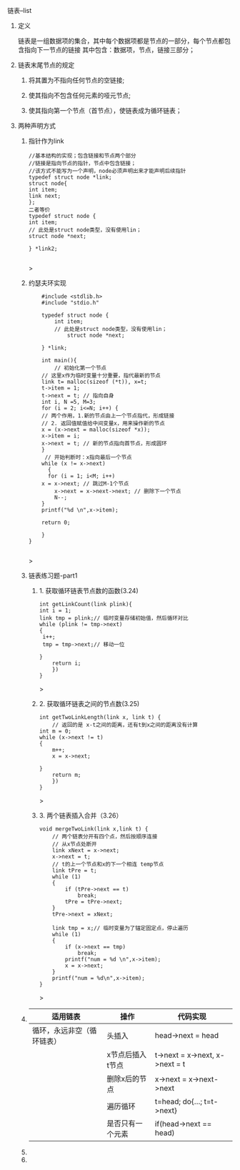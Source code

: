 
**** 链表--list

***** 定义
    链表是一组数据项的集合，其中每个数据项都是节点的一部分，每个节点都包含指向下一节点的链接
    其中包含：数据项，节点，链接三部分；

***** 链表末尾节点的规定
****** 将其置为不指向任何节点的空链接;
****** 使其指向不包含任何元素的哑元节点;
****** 使其指向第一个节点（首节点），使链表成为循环链表；

***** 两种声明方式

****** 指针作为link
    #+begin_src c++
    //基本结构的实现；包含链接和节点两个部分
    //链接是指向节点的指针，节点中包含链接；
    //该方式不能写为一个声明，node必须声明出来才能声明后续指针
    typedef struct node *link;
    struct node{
	int item;
	link next;
    };
    二者等价
    typedef struct node {
	int item;
	// 此处是struct node类型，没有使用lin；
	struct node *next;

    } *link2;

    #+end_src>
    
****** 约瑟夫环实现

    #+begin_src c++
    #include <stdlib.h>
    #include "stdio.h"

    typedef struct node {
        int item;
	    // 此处是struct node类型，没有使用lin；
	        struct node *next;
		
    } *link;

    int main(){
        // 初始化第一个节点
	// 这里x作为临时变量十分重要，指代最新的节点
    link t= malloc(sizeof (*t)), x=t;
    t->item = 1;
    t->next = t; // 指向自身
    int i, N =5, M=3;
    for (i = 2; i<=N; i++) {
    // 两个作用，1.新的节点由上一个节点指代，形成链接
    // 2. 返回值赋值给中间变量x，用来操作新的节点
    x = (x->next = malloc(sizeof *x));
    x->item = i;
    x->next = t; // 新的节点指向首节点，形成圆环
	}
	 // 开始判断时：x指向最后一个节点
	while (x != x->next)
	  {
	  for (i = 1; i<M; i++)
	x = x->next; // 跳过M-1个节点
        x->next = x->next->next; // 删除下一个节点
        N--;
    }
    printf("%d \n",x->item);
    
    return 0;

    }
}

    #+end_src>

    

****** 链表练习题-part1

******* 1. 获取循环链表节点数的函数(3.24)
	#+begin_src c++
	int getLinkCount(link plink){
	int i = 1;
	link tmp = plink;// 临时变量存储初始值，然后循环对比
	while (plink != tmp->next)
	{
	 i++;
	 tmp = tmp->next;// 移动一位
	   
	}
	    return i;
	    })
	}
	#+end_src>
	
******* 2. 获取循环链表之间的节点数(3.25)
	#+begin_src c++
	int getTwoLinkLength(link x, link t) {
	    // 返回的是 x-t之间的距离，还有t到x之间的距离没有计算
	int m = 0;
	while (x->next != t)
	{
	    m++;
	    x = x->next;

	}
	    return m;
	    })
	}
	#+end_src>

******* 3. 两个链表插入合并（3.26）
#+begin_src c++
void mergeTwoLink(link x,link t) {
    // 两个链表分开有四个点，然后按顺序连接
    // 从x节点处断开
    link xNext = x->next;
    x->next = t;
    // t的上一个节点和x的下一个相连 temp节点
    link tPre = t;
    while (1)
    {
        if (tPre->next == t)
            break;
        tPre = tPre->next;
    }
    tPre->next = xNext;

    link tmp = x;// 临时变量为了锚定固定点，停止遍历
    while (1)
    {
        if (x->next == tmp)
            break;
        printf("num = %d \n",x->item);
        x = x->next;
    }
    printf("num = %d\n",x->item);
}
#+end_src>


****** 
| 适用链表                   | 操作             | 代码实现                       |
|----------------------------+------------------+--------------------------------|
| 循环，永远非空（循环链表） | 头插入           | head->next = head              |
|                            | x节点后插入t节点 | t->next = x->next, x->next = t |
|                            | 删除x后的节点    | x->next = x->next->next        |
|                            | 遍历循环         | t=head; do{...; t=t->next}     |
|                            | 是否只有一个元素 | if(head->next == head)         |

****** 
****** 
